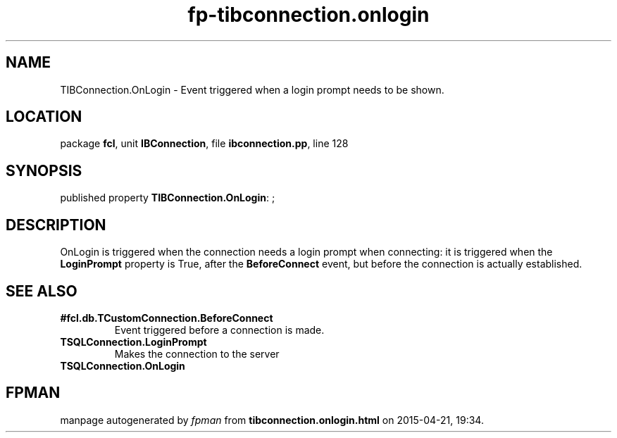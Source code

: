 .\" file autogenerated by fpman
.TH "fp-tibconnection.onlogin" 3 "2014-03-14" "fpman" "Free Pascal Programmer's Manual"
.SH NAME
TIBConnection.OnLogin - Event triggered when a login prompt needs to be shown.
.SH LOCATION
package \fBfcl\fR, unit \fBIBConnection\fR, file \fBibconnection.pp\fR, line 128
.SH SYNOPSIS
published property \fBTIBConnection.OnLogin\fR: ;
.SH DESCRIPTION
OnLogin is triggered when the connection needs a login prompt when connecting: it is triggered when the \fBLoginPrompt\fR property is True, after the \fBBeforeConnect\fR event, but before the connection is actually established.


.SH SEE ALSO
.TP
.B #fcl.db.TCustomConnection.BeforeConnect
Event triggered before a connection is made.
.TP
.B TSQLConnection.LoginPrompt
Makes the connection to the server
.TP
.B TSQLConnection.OnLogin


.SH FPMAN
manpage autogenerated by \fIfpman\fR from \fBtibconnection.onlogin.html\fR on 2015-04-21, 19:34.

